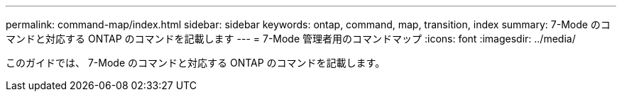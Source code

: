 ---
permalink: command-map/index.html 
sidebar: sidebar 
keywords: ontap, command, map, transition, index 
summary: 7-Mode のコマンドと対応する ONTAP のコマンドを記載します 
---
= 7-Mode 管理者用のコマンドマップ
:icons: font
:imagesdir: ../media/


[role="lead"]
このガイドでは、 7-Mode のコマンドと対応する ONTAP のコマンドを記載します。
